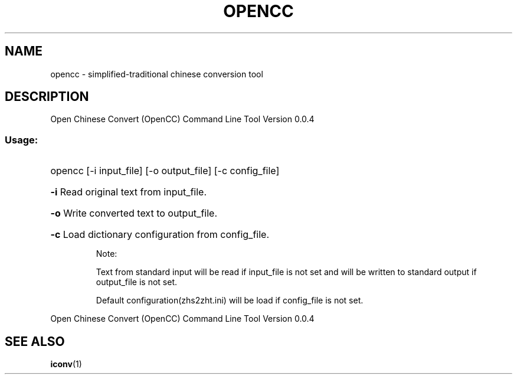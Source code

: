 .TH OPENCC "1" "June 2010" "opencc " "User Commands"
.SH NAME
opencc \- simplified-traditional chinese conversion tool
.SH DESCRIPTION
Open Chinese Convert (OpenCC) Command Line Tool
Version 0.0.4
.SS "Usage:"
.HP
opencc [\-i input_file] [\-o output_file] [\-c config_file]
.HP
\fB\-i\fR
Read original text from input_file.
.HP
\fB\-o\fR
Write converted text to output_file.
.HP
\fB\-c\fR
Load dictionary configuration from config_file.
.IP
Note:
.IP
Text from standard input will be read if input_file is not set and will be written to standard output if output_file is not set.
.IP
Default configuration(zhs2zht.ini) will be load if config_file is not set.
.PP
Open Chinese Convert (OpenCC) Command Line Tool
Version 0.0.4
.SH "SEE ALSO"
.BR iconv (1)
